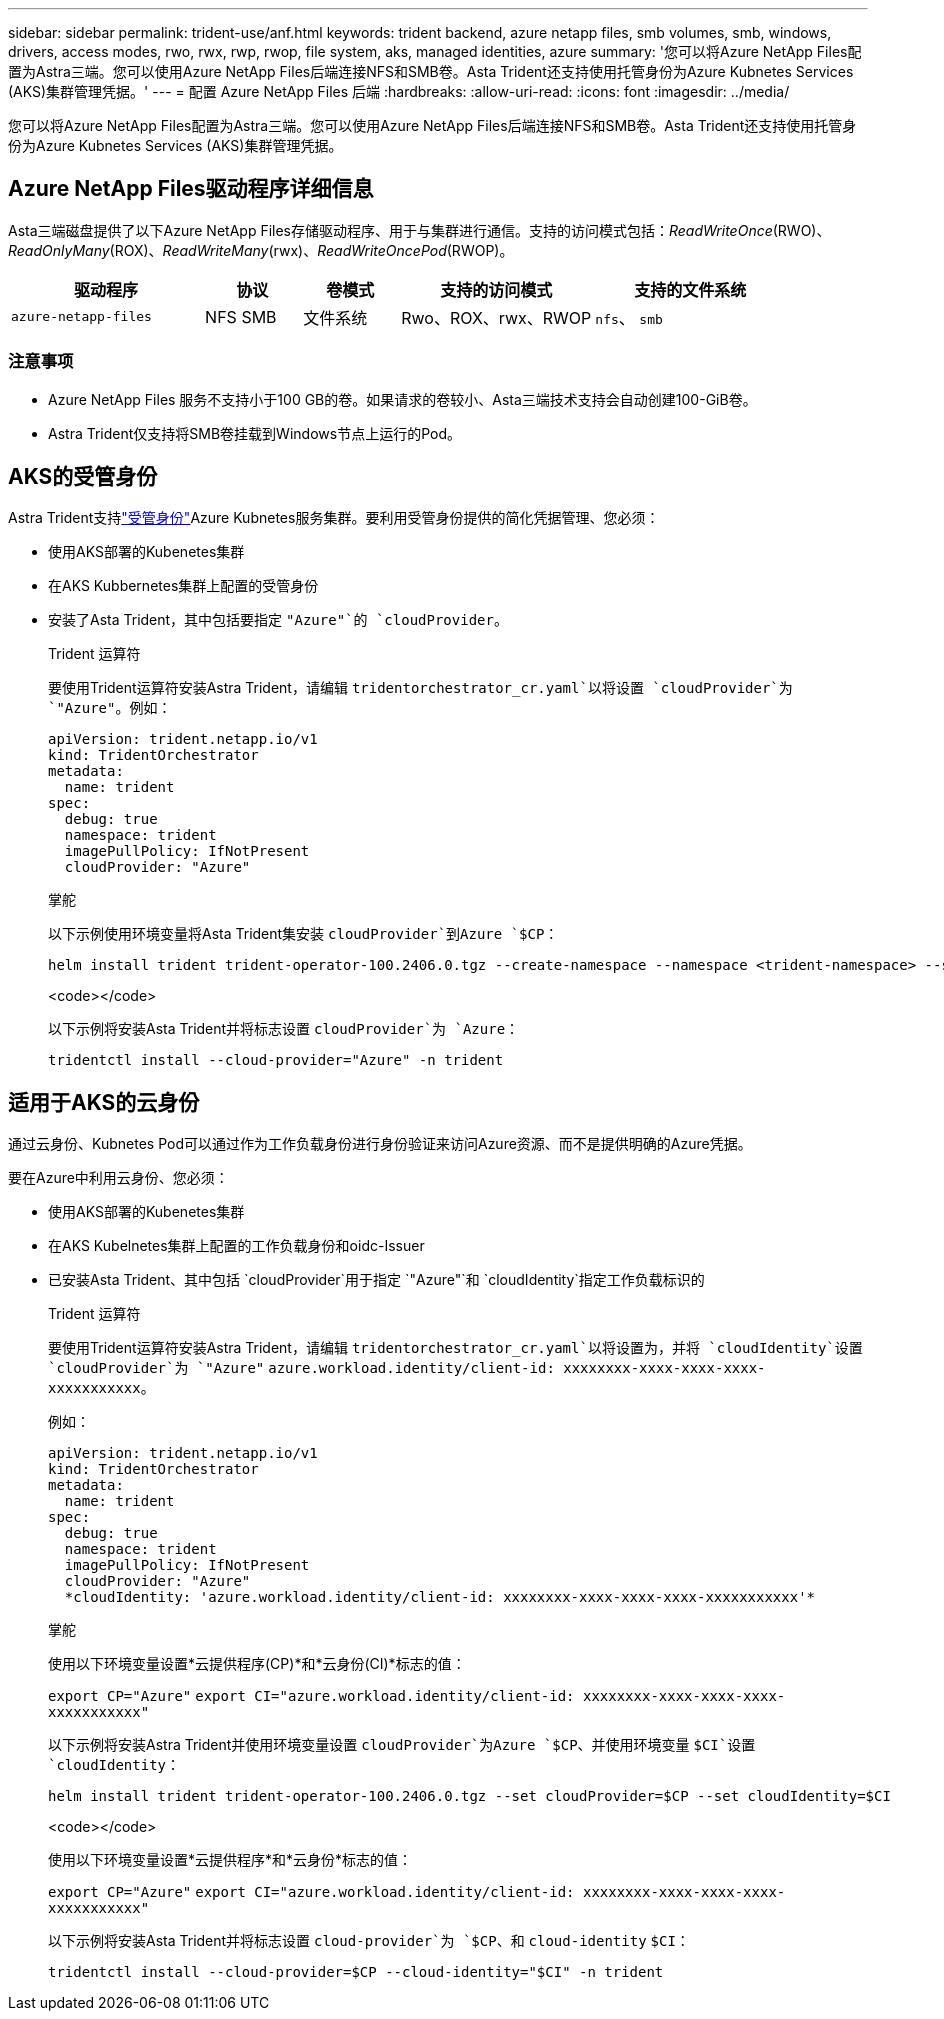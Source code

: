 ---
sidebar: sidebar 
permalink: trident-use/anf.html 
keywords: trident backend, azure netapp files, smb volumes, smb, windows, drivers, access modes, rwo, rwx, rwp, rwop, file system, aks, managed identities, azure 
summary: '您可以将Azure NetApp Files配置为Astra三端。您可以使用Azure NetApp Files后端连接NFS和SMB卷。Asta Trident还支持使用托管身份为Azure Kubnetes Services (AKS)集群管理凭据。' 
---
= 配置 Azure NetApp Files 后端
:hardbreaks:
:allow-uri-read: 
:icons: font
:imagesdir: ../media/


[role="lead"]
您可以将Azure NetApp Files配置为Astra三端。您可以使用Azure NetApp Files后端连接NFS和SMB卷。Asta Trident还支持使用托管身份为Azure Kubnetes Services (AKS)集群管理凭据。



== Azure NetApp Files驱动程序详细信息

Asta三端磁盘提供了以下Azure NetApp Files存储驱动程序、用于与集群进行通信。支持的访问模式包括：_ReadWriteOnce_(RWO)、_ReadOnlyMany_(ROX)、_ReadWriteMany_(rwx)、_ReadWriteOncePod_(RWOP)。

[cols="2, 1, 1, 2, 2"]
|===
| 驱动程序 | 协议 | 卷模式 | 支持的访问模式 | 支持的文件系统 


| `azure-netapp-files`  a| 
NFS SMB
 a| 
文件系统
 a| 
Rwo、ROX、rwx、RWOP
 a| 
`nfs`、 `smb`

|===


=== 注意事项

* Azure NetApp Files 服务不支持小于100 GB的卷。如果请求的卷较小、Asta三端技术支持会自动创建100-GiB卷。
* Astra Trident仅支持将SMB卷挂载到Windows节点上运行的Pod。




== AKS的受管身份

Astra Trident支持link:https://learn.microsoft.com/en-us/azure/active-directory/managed-identities-azure-resources/overview["受管身份"^]Azure Kubnetes服务集群。要利用受管身份提供的简化凭据管理、您必须：

* 使用AKS部署的Kubenetes集群
* 在AKS Kubbernetes集群上配置的受管身份
* 安装了Asta Trident，其中包括要指定 `"Azure"`的 `cloudProvider`。
+
[role="tabbed-block"]
====
.Trident 运算符
--
要使用Trident运算符安装Astra Trident，请编辑 `tridentorchestrator_cr.yaml`以将设置 `cloudProvider`为 `"Azure"`。例如：

[listing]
----
apiVersion: trident.netapp.io/v1
kind: TridentOrchestrator
metadata:
  name: trident
spec:
  debug: true
  namespace: trident
  imagePullPolicy: IfNotPresent
  cloudProvider: "Azure"
----
--
.掌舵
--
以下示例使用环境变量将Asta Trident集安装 `cloudProvider`到Azure `$CP`：

[listing]
----
helm install trident trident-operator-100.2406.0.tgz --create-namespace --namespace <trident-namespace> --set cloudProvider=$CP
----
--
.<code></code>
--
以下示例将安装Asta Trident并将标志设置 `cloudProvider`为 `Azure`：

[listing]
----
tridentctl install --cloud-provider="Azure" -n trident
----
--
====




== 适用于AKS的云身份

通过云身份、Kubnetes Pod可以通过作为工作负载身份进行身份验证来访问Azure资源、而不是提供明确的Azure凭据。

要在Azure中利用云身份、您必须：

* 使用AKS部署的Kubenetes集群
* 在AKS Kubelnetes集群上配置的工作负载身份和oidc-Issuer
* 已安装Asta Trident、其中包括 `cloudProvider`用于指定 `"Azure"`和 `cloudIdentity`指定工作负载标识的
+
[role="tabbed-block"]
====
.Trident 运算符
--
要使用Trident运算符安装Astra Trident，请编辑 `tridentorchestrator_cr.yaml`以将设置为，并将 `cloudIdentity`设置 `cloudProvider`为 `"Azure"` `azure.workload.identity/client-id: xxxxxxxx-xxxx-xxxx-xxxx-xxxxxxxxxxx`。

例如：

[listing]
----
apiVersion: trident.netapp.io/v1
kind: TridentOrchestrator
metadata:
  name: trident
spec:
  debug: true
  namespace: trident
  imagePullPolicy: IfNotPresent
  cloudProvider: "Azure"
  *cloudIdentity: 'azure.workload.identity/client-id: xxxxxxxx-xxxx-xxxx-xxxx-xxxxxxxxxxx'*
----
--
.掌舵
--
使用以下环境变量设置*云提供程序(CP)*和*云身份(CI)*标志的值：

`export CP="Azure"`
`export CI="azure.workload.identity/client-id: xxxxxxxx-xxxx-xxxx-xxxx-xxxxxxxxxxx"`

以下示例将安装Astra Trident并使用环境变量设置 `cloudProvider`为Azure `$CP`、并使用环境变量 `$CI`设置 `cloudIdentity`：

[listing]
----
helm install trident trident-operator-100.2406.0.tgz --set cloudProvider=$CP --set cloudIdentity=$CI
----
--
.<code></code>
--
使用以下环境变量设置*云提供程序*和*云身份*标志的值：

`export CP="Azure"`
`export CI="azure.workload.identity/client-id: xxxxxxxx-xxxx-xxxx-xxxx-xxxxxxxxxxx"`

以下示例将安装Asta Trident并将标志设置 `cloud-provider`为 `$CP`、和 `cloud-identity` `$CI`：

[listing]
----
tridentctl install --cloud-provider=$CP --cloud-identity="$CI" -n trident
----
--
====

